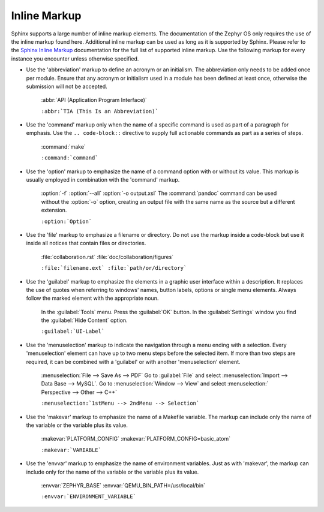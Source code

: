 .. _inline:

Inline Markup
*************

Sphinx supports a large number of inline markup elements. The
documentation of the Zephyr OS only requires the use of the inline
markup found here. Additional inline markup can be used as long as it
is supported by Sphinx. Please refer to the `Sphinx Inline Markup`_
documentation for the full list of supported inline markup. Use the
following markup for every instance you encounter unless otherwise
specified.

* Use the 'abbreviation' markup to define an acronym or an initialism.
  The abbreviation only needs to be added once per module. Ensure that
  any acronym or initialism used in a module has been defined at least
  once, otherwise the submission will not be accepted.

   :abbr:`API (Application Program Interface)`

   ``:abbr:`TIA (This Is an Abbreviation)```

* Use the 'command' markup only when the name of a specific command is
  used as part of a paragraph for emphasis. Use the ``.. code-block::``
  directive to supply full actionable commands as part as a series of
  steps.

   :command:`make`

   ``:command:`command```

* Use the 'option' markup to emphasize the name of a command option
  with or without its value. This markup is usually employed in
  combination with the 'command' markup.

   :option:`-f`
   :option:`--all`
   :option:`-o output.xsl`
   The :command:`pandoc` command can be used without the :option:`-o`
   option, creating an output file with the same name as the source
   but a different extension.

   ``:option:`Option```

* Use the 'file' markup to emphasize a filename or directory. Do not
  use the markup inside a code-block but use it inside all notices that
  contain files or directories.

   :file:`collaboration.rst` :file:`doc/collaboration/figures`

   ``:file:`filename.ext` :file:`path/or/directory```

* Use the 'guilabel' markup to emphasize the elements in a graphic
  user interface within a description. It replaces the use of quotes
  when referring to windows' names, button labels, options or single
  menu elements. Always follow the marked element with the appropriate
  noun.

   In the :guilabel:`Tools` menu.
   Press the :guilabel:`OK` button.
   In the :guilabel:`Settings` window you find the :guilabel:`Hide
   Content` option.

   ``:guilabel:`UI-Label```

* Use the 'menuselection' markup to indicate the navigation through a
  menu ending with a selection. Every 'menuselection' element can have
  up to two menu steps before the selected item. If more than two steps
  are required, it can be combined with a 'guilabel' or with another
  'menuselection' element.

   :menuselection:`File --> Save As --> PDF`
   Go to :guilabel:`File` and select :menuselection:`Import --> Data
   Base --> MySQL`.
   Go to :menuselection:`Window --> View` and select :menuselection:`
   Perspective --> Other --> C++`

   ``:menuselection:`1stMenu --> 2ndMenu --> Selection```

* Use the 'makevar' markup to emphasize the name of a Makefile variable.
  The markup can include only the name of the variable or the variable
  plus its value.

   :makevar:`PLATFORM_CONFIG`
   :makevar:`PLATFORM_CONFIG=basic_atom`

   ``:makevar:`VARIABLE```

* Use the 'envvar' markup to emphasize the name of environment
  variables. Just as with 'makevar', the markup can include only for the
  name of the variable or the variable plus its value.

   :envvar:`ZEPHYR_BASE`
   :envvar:`QEMU_BIN_PATH=/usr/local/bin`

   ``:envvar:`ENVIRONMENT_VARIABLE```

.. _Sphinx Inline Markup:
   http://sphinx-doc.org/markup/inline.html#inline-markup

